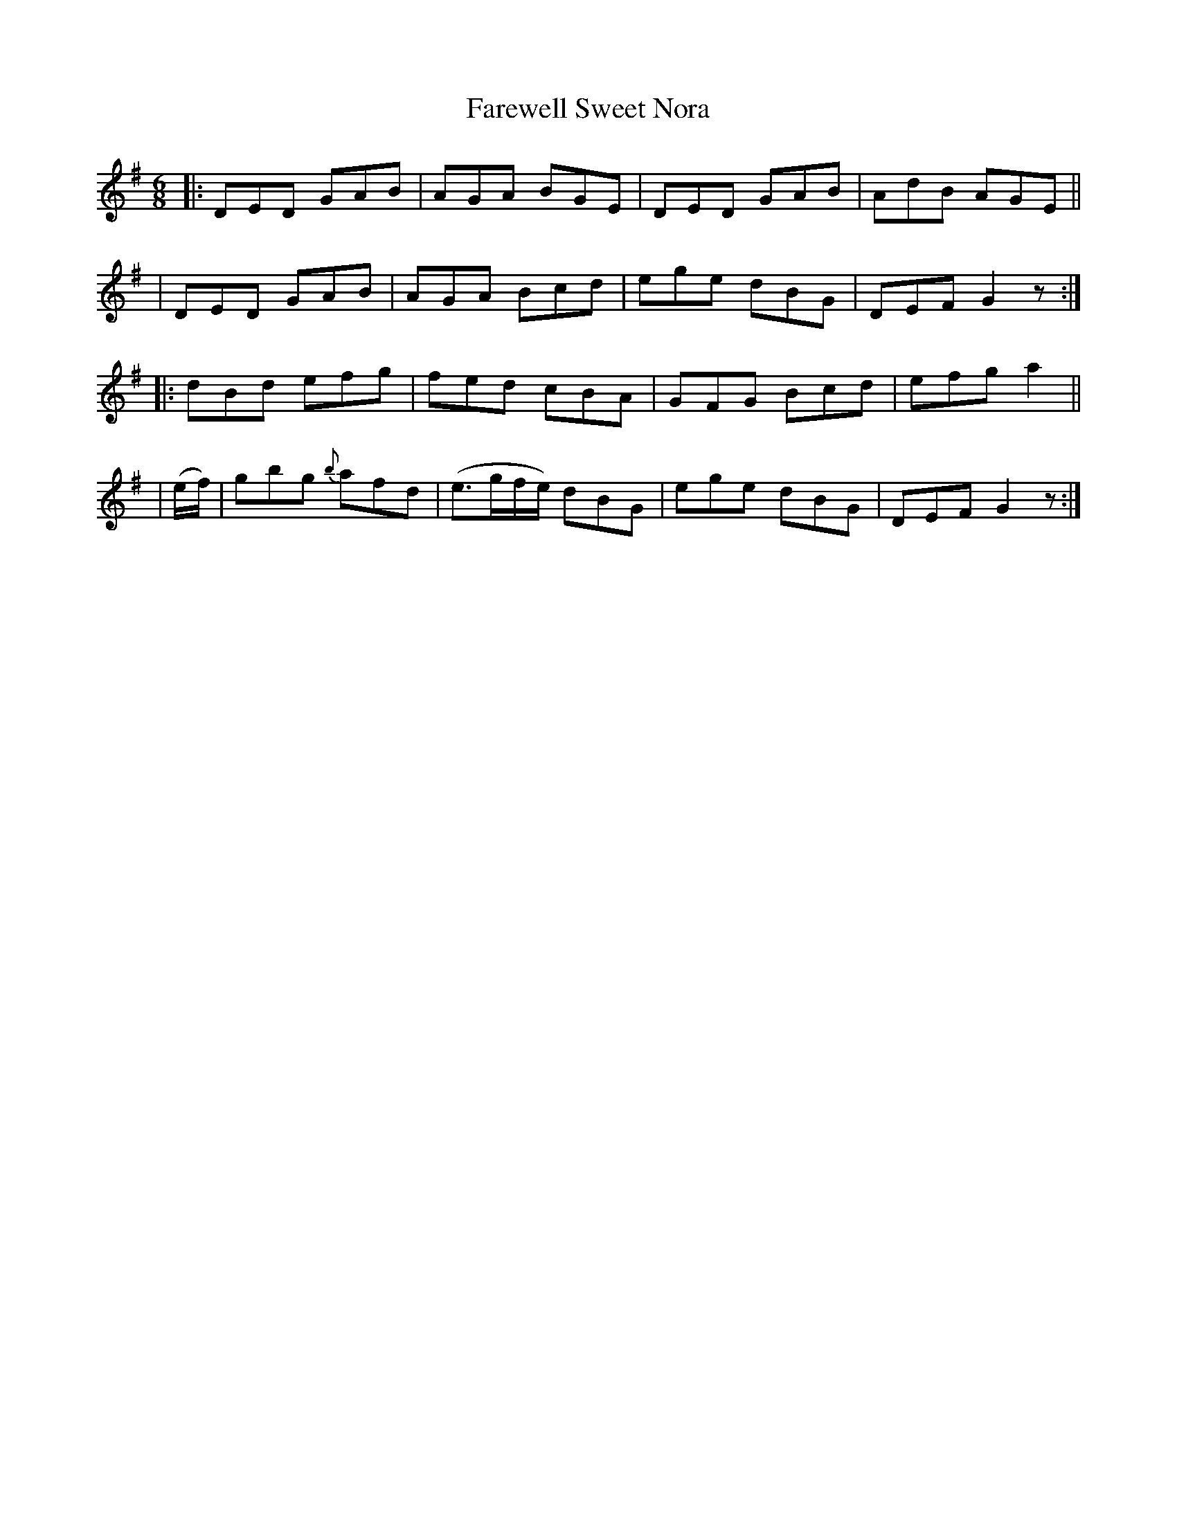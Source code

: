 X: 904
T: Farewell Sweet Nora
R: jig
%S: s:4 b:16(4+4+4+4)
B: O'Neill's 1850 #904
Z: Tom Keays (htkeays@mailbox.syr.edu)
%abc 1.6
M: 6/8
R: jig
L: 1/8
K: G
|: DED GAB | AGA BGE | DED GAB | AdB AGE ||
|  DED GAB | AGA Bcd | ege dBG | DEF G2z :|
|: dBd efg | fed cBA | GFG Bcd | efg a2 ||
| (e/f/) \
|  gbg {b}afd | (e>gf/e/) dBG | ege dBG | DEF G2z :|
